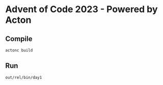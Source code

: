* Advent of Code 2023 - Powered by Acton

** Compile

#+BEGIN_SRC shell
actonc build
#+END_SRC


** Run

#+BEGIN_SRC shell
out/rel/bin/day1
#+END_SRC

